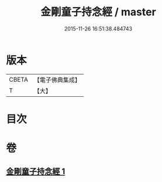 #+TITLE: 金剛童子持念經 / master
#+DATE: 2015-11-26 16:51:38.484743
* 版本
 |     CBETA|【電子佛典集成】|
 |         T|【大】     |

* 目次
* 卷
** [[file:KR6j0452_001.txt][金剛童子持念經 1]]
